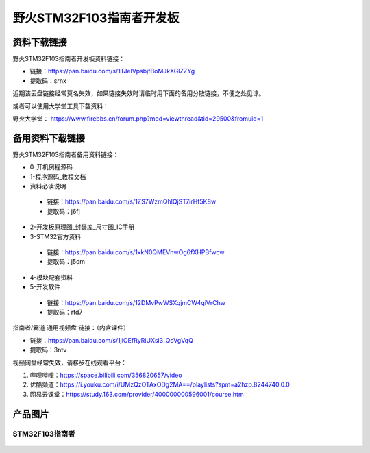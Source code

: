 

野火STM32F103指南者开发板
=========================

资料下载链接
------------

野火STM32F103指南者开发板资料链接：

-  链接：https://pan.baidu.com/s/1TJelVpsbjfBoMJkXGlZZYg 
-  提取码：srnx  


近期该云盘链接经常莫名失效，如果链接失效时请临时用下面的备用分散链接，不便之处见谅。

或者可以使用大学堂工具下载资料：

野火大学堂： https://www.firebbs.cn/forum.php?mod=viewthread&tid=29500&fromuid=1



备用资料下载链接
------------

野火STM32F103指南者备用资料链接：


- 0-开机例程源码
- 1-程序源码_教程文档
- 资料必读说明

 - 链接：https://pan.baidu.com/s/1ZS7WzmQhlQjST7irHf5K8w 
 - 提取码：j6fj 


- 2-开发板原理图_封装库_尺寸图_IC手册
- 3-STM32官方资料

 - 链接：https://pan.baidu.com/s/1xkN0QMEVhwOg6fXHPBfwcw 
 - 提取码：j5om 


- 4-模块配套资料
- 5-开发软件

 - 链接：https://pan.baidu.com/s/12DMvPwWSXqjmCW4qiVrChw 
 - 提取码：rtd7 




指南者/霸道 通用视频盘 链接：（内含课件）

- 链接：https://pan.baidu.com/s/1jlOEfRyRiUXsi3_QoVgVqQ
- 提取码：3ntv


视频网盘经常失效，请移步在线观看平台：

1. 哔哩哔哩：https://space.bilibili.com/356820657/video
#. 优酷频道：https://i.youku.com/i/UMzQzOTAxODg2MA==/playlists?spm=a2hzp.8244740.0.0
#. 网易云课堂：https://study.163.com/provider/400000000596001/course.htm


产品图片
--------

STM32F103指南者
~~~~~~~~~~~~~~~

.. figure:: media/stm32f130_zhinanzhe/stm32f130_zhinanzhe.jpg
   :alt: STM32F103指南者


